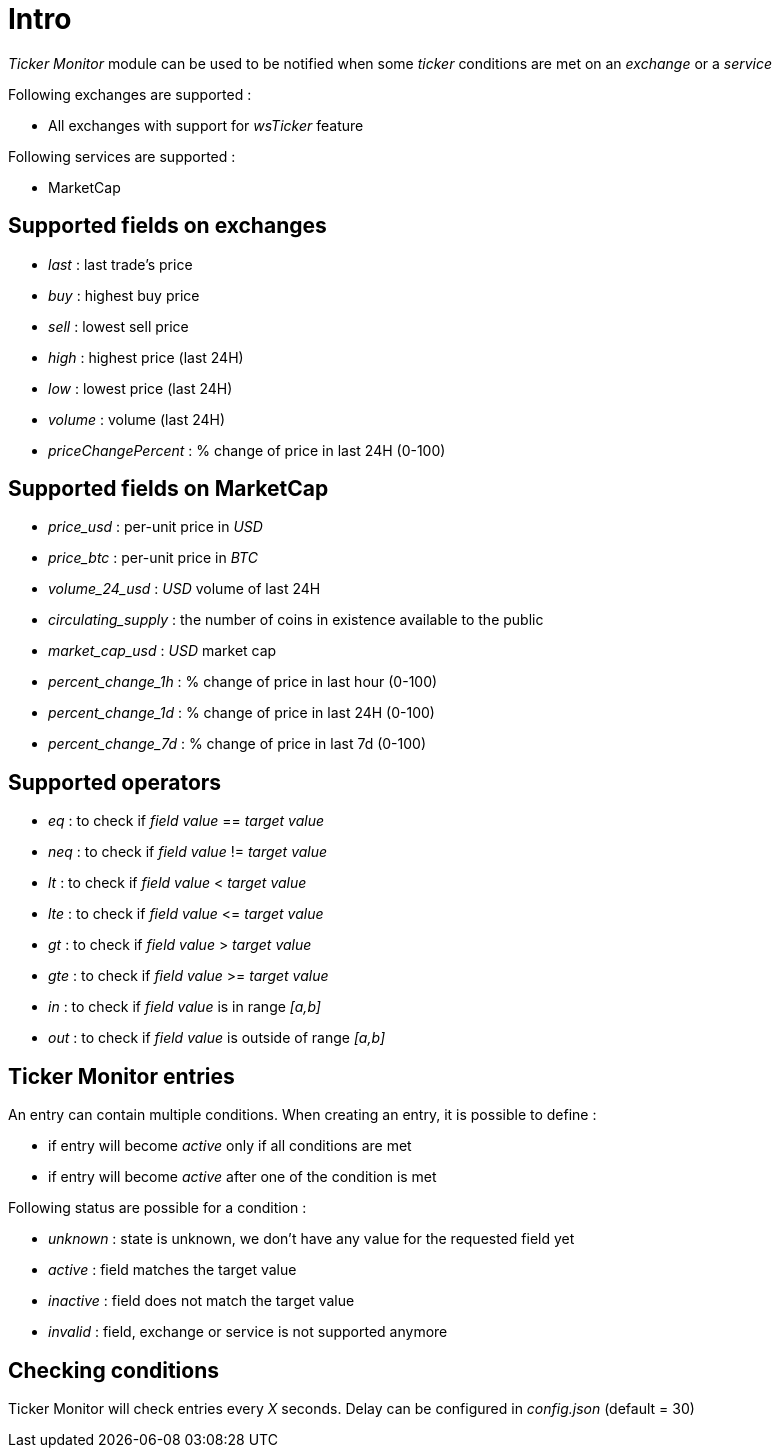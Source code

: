 = Intro

_Ticker Monitor_ module can be used to be notified when some _ticker_ conditions are met on an _exchange_ or a _service_

Following exchanges are supported :

* All exchanges with support for _wsTicker_ feature

Following services are supported :

* MarketCap

== Supported fields on exchanges

* _last_ : last trade's price
* _buy_ : highest buy price
* _sell_ : lowest sell price
* _high_ : highest price (last 24H)
* _low_ : lowest price (last 24H)
* _volume_ : volume (last 24H)
* _priceChangePercent_ : % change of price in last 24H (0-100)

== Supported fields on MarketCap

* _price_usd_ : per-unit price in _USD_
* _price_btc_ : per-unit price in _BTC_
* _volume_24_usd_ : _USD_ volume of last 24H
* _circulating_supply_ : the number of coins in existence available to the public
* _market_cap_usd_ : _USD_ market cap
* _percent_change_1h_ : % change of price in last hour (0-100)
* _percent_change_1d_ : % change of price in last 24H (0-100)
* _percent_change_7d_ : % change of price in last 7d (0-100)

== Supported operators

* _eq_ : to check if _field value_ == _target value_
* _neq_ : to check if _field value_ != _target value_
* _lt_ : to check if _field value_ &lt; _target value_
* _lte_ : to check if _field value_ &lt;= _target value_
* _gt_ : to check if _field value_ &gt; _target value_
* _gte_ : to check if _field value_ &gt;= _target value_
* _in_ : to check if _field value_ is in range _[a,b]_
* _out_ : to check if _field value_ is outside of range _[a,b]_

== Ticker Monitor entries

An entry can contain multiple conditions. When creating an entry, it is possible to define :

* if entry will become _active_ only if all conditions are met
* if entry will become _active_ after one of the condition is met

Following status are possible for a condition :

* _unknown_ : state is unknown, we don't have any value for the requested field yet
* _active_ : field matches the target value
* _inactive_ : field does not match the target value
* _invalid_ : field, exchange or service is not supported anymore

== Checking conditions

Ticker Monitor will check entries every _X_ seconds. Delay can be configured in _config.json_ (default = 30)
